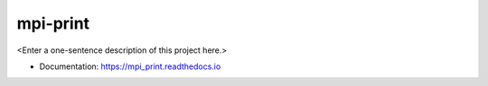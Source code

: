 ********
mpi-print
********

<Enter a one-sentence description of this project here.>

* Documentation: https://mpi_print.readthedocs.io
